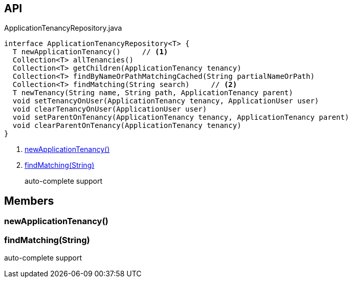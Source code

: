:Notice: Licensed to the Apache Software Foundation (ASF) under one or more contributor license agreements. See the NOTICE file distributed with this work for additional information regarding copyright ownership. The ASF licenses this file to you under the Apache License, Version 2.0 (the "License"); you may not use this file except in compliance with the License. You may obtain a copy of the License at. http://www.apache.org/licenses/LICENSE-2.0 . Unless required by applicable law or agreed to in writing, software distributed under the License is distributed on an "AS IS" BASIS, WITHOUT WARRANTIES OR  CONDITIONS OF ANY KIND, either express or implied. See the License for the specific language governing permissions and limitations under the License.

== API

[source,java]
.ApplicationTenancyRepository.java
----
interface ApplicationTenancyRepository<T> {
  T newApplicationTenancy()     // <.>
  Collection<T> allTenancies()
  Collection<T> getChildren(ApplicationTenancy tenancy)
  Collection<T> findByNameOrPathMatchingCached(String partialNameOrPath)
  Collection<T> findMatching(String search)     // <.>
  T newTenancy(String name, String path, ApplicationTenancy parent)
  void setTenancyOnUser(ApplicationTenancy tenancy, ApplicationUser user)
  void clearTenancyOnUser(ApplicationUser user)
  void setParentOnTenancy(ApplicationTenancy tenancy, ApplicationTenancy parent)
  void clearParentOnTenancy(ApplicationTenancy tenancy)
}
----

<.> xref:#newApplicationTenancy__[newApplicationTenancy()]
<.> xref:#findMatching__String[findMatching(String)]
+
--
auto-complete support
--

== Members

[#newApplicationTenancy__]
=== newApplicationTenancy()

[#findMatching__String]
=== findMatching(String)

auto-complete support

